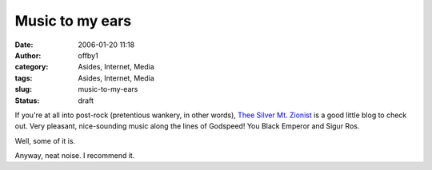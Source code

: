 Music to my ears
################
:date: 2006-01-20 11:18
:author: offby1
:category: Asides, Internet, Media
:tags: Asides, Internet, Media
:slug: music-to-my-ears
:status: draft

If you're at all into post-rock (pretentious wankery, in other words),
`Thee Silver Mt.
Zionist <http://www.livejournal.com/users/charlatantric/>`__ is a good
little blog to check out. Very pleasant, nice-sounding music along the
lines of Godspeed! You Black Emperor and Sigur Ros.

Well, some of it is.

Anyway, neat noise. I recommend it.
